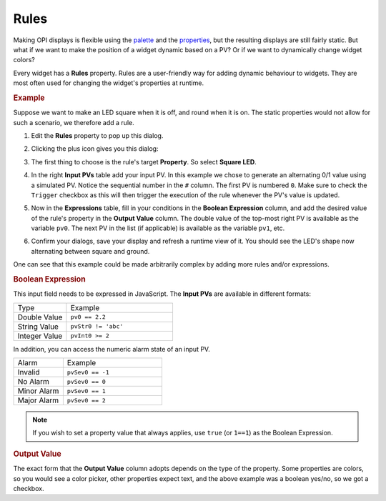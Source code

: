 Rules
=====

Making OPI displays is flexible using the `<palette>`_  and the `<properties>`_, but the resulting displays are still fairly static. But what if we want to make the position of a widget dynamic based on a PV? Or if we want to dynamically change widget colors?

Every widget has a **Rules** property. Rules are a user-friendly way for adding dynamic behaviour to widgets. They are most often used for changing the widget's properties at runtime.


.. rubric:: Example

Suppose we want to make an LED square when it is off, and round when it is on. The static properties would not allow for such a scenario, we therefore add a rule.

#. Edit the **Rules** property to pop up this dialog.

   .. image:: _images/attach-rules.png
       :alt: Attach a Rule
       :align: center

#. Clicking the plus icon gives you this dialog:

   .. image:: _images/edit-rule.png
       :alt: Edit Rule
       :align: center

#. The first thing to choose is the rule's target **Property**. So select **Square LED**.

#. In the right **Input PVs** table add your input PV. In this example we chose to generate an alternating 0/1 value using a simulated PV. Notice the sequential number in the ``#`` column. The first PV is numbered ``0``. Make sure to check the ``Trigger`` checkbox as this will then trigger the execution of the rule whenever the PV's value is updated.

#. Now in the **Expressions** table, fill in your conditions in the **Boolean Expression** column, and add the desired value of the rule's property in the **Output Value** column. The double value of the top-most right PV is available as the variable ``pv0``. The next PV in the list (if applicable) is available as the variable ``pv1``, etc.

   .. image:: _images/rule-example.png
       :alt: Example Rule
       :align: center

#. Confirm your dialogs, save your display and refresh a runtime view of it. You should see the LED's shape now alternating between square and ground.

One can see that this example could be made arbitrarily complex by adding more rules and/or expressions.


.. rubric:: Boolean Expression

This input field needs to be expressed in JavaScript. The **Input PVs** are available in different formats:

.. list-table::
    :widths: 25 50

    * - Type
      - Example
    * - Double Value
      - ``pv0 == 2.2``
    * - String Value
      - ``pvStr0 != 'abc'``
    * - Integer Value
      - ``pvInt0 >= 2``

In addition, you can access the numeric alarm state of an input PV.

.. list-table::
    :widths: 25 50

    * - Alarm
      - Example
    * - Invalid
      - ``pvSev0 == -1``
    * - No Alarm
      - ``pvSev0 == 0``
    * - Minor Alarm
      - ``pvSev0 == 1``
    * - Major Alarm
      - ``pvSev0 == 2``

.. note::

    If you wish to set a property value that always applies, use ``true`` (or ``1==1``) as the Boolean Expression.


.. rubric:: Output Value

The exact form that the **Output Value** column adopts depends on the type of the property. Some properties are colors, so you would see a color picker, other properties expect text, and the above example was a boolean yes/no, so we got a checkbox.
